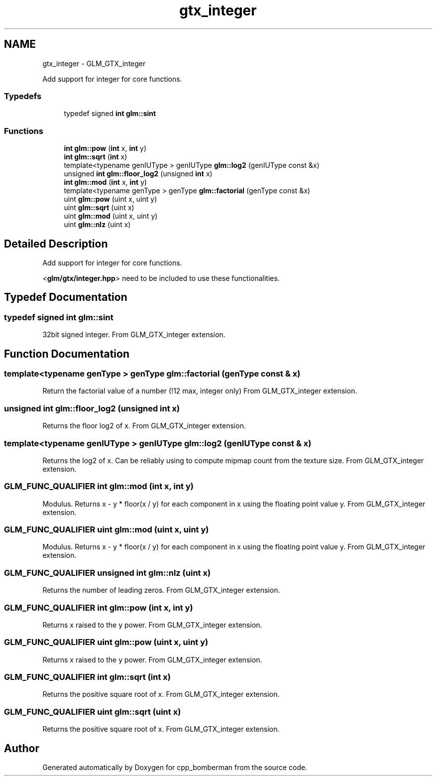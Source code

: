 .TH "gtx_integer" 3 "Sun Jun 7 2015" "Version 0.42" "cpp_bomberman" \" -*- nroff -*-
.ad l
.nh
.SH NAME
gtx_integer \- GLM_GTX_integer
.PP
Add support for integer for core functions\&.  

.SS "Typedefs"

.in +1c
.ti -1c
.RI "typedef signed \fBint\fP \fBglm::sint\fP"
.br
.in -1c
.SS "Functions"

.in +1c
.ti -1c
.RI "\fBint\fP \fBglm::pow\fP (\fBint\fP x, \fBint\fP y)"
.br
.ti -1c
.RI "\fBint\fP \fBglm::sqrt\fP (\fBint\fP x)"
.br
.ti -1c
.RI "template<typename genIUType > genIUType \fBglm::log2\fP (genIUType const &x)"
.br
.ti -1c
.RI "unsigned \fBint\fP \fBglm::floor_log2\fP (unsigned \fBint\fP x)"
.br
.ti -1c
.RI "\fBint\fP \fBglm::mod\fP (\fBint\fP x, \fBint\fP y)"
.br
.ti -1c
.RI "template<typename genType > genType \fBglm::factorial\fP (genType const &x)"
.br
.ti -1c
.RI "uint \fBglm::pow\fP (uint x, uint y)"
.br
.ti -1c
.RI "uint \fBglm::sqrt\fP (uint x)"
.br
.ti -1c
.RI "uint \fBglm::mod\fP (uint x, uint y)"
.br
.ti -1c
.RI "uint \fBglm::nlz\fP (uint x)"
.br
.in -1c
.SH "Detailed Description"
.PP 
Add support for integer for core functions\&. 

<\fBglm/gtx/integer\&.hpp\fP> need to be included to use these functionalities\&. 
.SH "Typedef Documentation"
.PP 
.SS "typedef signed \fBint\fP \fBglm::sint\fP"
32bit signed integer\&. From GLM_GTX_integer extension\&. 
.SH "Function Documentation"
.PP 
.SS "template<typename genType > genType glm::factorial (genType const & x)"
Return the factorial value of a number (!12 max, integer only) From GLM_GTX_integer extension\&. 
.SS "unsigned \fBint\fP glm::floor_log2 (unsigned \fBint\fP x)"
Returns the floor log2 of x\&. From GLM_GTX_integer extension\&. 
.SS "template<typename genIUType > genIUType glm::log2 (genIUType const & x)"
Returns the log2 of x\&. Can be reliably using to compute mipmap count from the texture size\&. From GLM_GTX_integer extension\&. 
.SS "GLM_FUNC_QUALIFIER \fBint\fP glm::mod (\fBint\fP x, \fBint\fP y)"
Modulus\&. Returns x - y * floor(x / y) for each component in x using the floating point value y\&. From GLM_GTX_integer extension\&. 
.SS "GLM_FUNC_QUALIFIER uint glm::mod (\fBuint\fP x, \fBuint\fP y)"
Modulus\&. Returns x - y * floor(x / y) for each component in x using the floating point value y\&. From GLM_GTX_integer extension\&. 
.SS "GLM_FUNC_QUALIFIER unsigned \fBint\fP glm::nlz (\fBuint\fP x)"
Returns the number of leading zeros\&. From GLM_GTX_integer extension\&. 
.SS "GLM_FUNC_QUALIFIER \fBint\fP glm::pow (\fBint\fP x, \fBint\fP y)"
Returns x raised to the y power\&. From GLM_GTX_integer extension\&. 
.SS "GLM_FUNC_QUALIFIER uint glm::pow (\fBuint\fP x, \fBuint\fP y)"
Returns x raised to the y power\&. From GLM_GTX_integer extension\&. 
.SS "GLM_FUNC_QUALIFIER \fBint\fP glm::sqrt (\fBint\fP x)"
Returns the positive square root of x\&. From GLM_GTX_integer extension\&. 
.SS "GLM_FUNC_QUALIFIER uint glm::sqrt (\fBuint\fP x)"
Returns the positive square root of x\&. From GLM_GTX_integer extension\&. 
.SH "Author"
.PP 
Generated automatically by Doxygen for cpp_bomberman from the source code\&.

